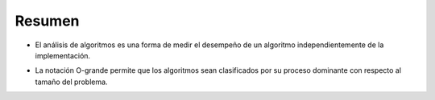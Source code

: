 ..  Copyright (C)  Brad Miller, David Ranum
    This work is licensed under the Creative Commons Attribution-NonCommercial-ShareAlike 4.0 International License. To view a copy of this license, visit http://creativecommons.org/licenses/by-nc-sa/4.0/.


Resumen
-------

-  El análisis de algoritmos es una forma de medir el desempeño de un algoritmo independientemente de la implementación.
.. -  Algorithm analysis is an implementation-independent way of measuring an algorithm.

-  La notación O-grande permite que los algoritmos sean clasificados por su proceso dominante con respecto al tamaño del problema.
.. -  Big-O notation allows algorithms to be classified by their dominant process with respect to the size of the problem.
